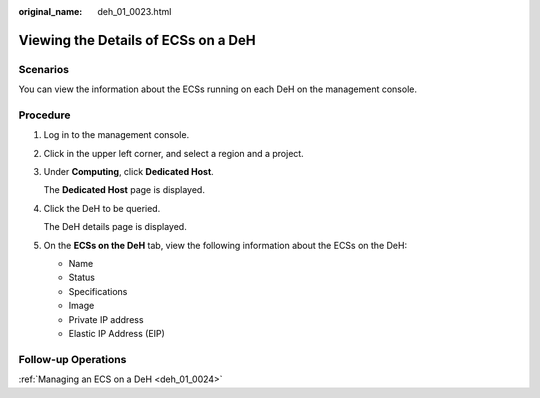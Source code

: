 :original_name: deh_01_0023.html

.. _deh_01_0023:

Viewing the Details of ECSs on a DeH
====================================

Scenarios
---------

You can view the information about the ECSs running on each DeH on the management console.

Procedure
---------

#. Log in to the management console.

#. Click |image1| in the upper left corner, and select a region and a project.

#. Under **Computing**, click **Dedicated Host**.

   The **Dedicated Host** page is displayed.

#. Click the DeH to be queried.

   The DeH details page is displayed.

#. On the **ECSs on the DeH** tab, view the following information about the ECSs on the DeH:

   -  Name
   -  Status
   -  Specifications
   -  Image
   -  Private IP address
   -  Elastic IP Address (EIP)

Follow-up Operations
--------------------

:ref:`Managing an ECS on a DeH <deh_01_0024>`

.. |image1| image:: /_static/images/en-us_image_0000001850888056.png
